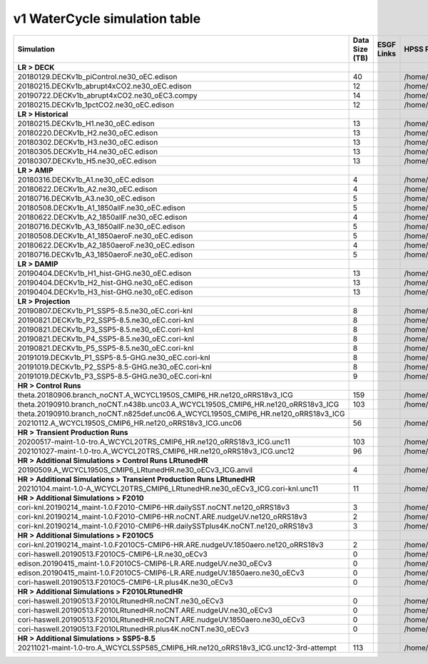 **********************************
v1 WaterCycle simulation table
**********************************

+---------------------------------------------------------------------------------------+-----------------+------------------------------------------------------------------------------------------------------------------------------------------------------------------------------------------------------------------------------------------------------------------------------------------------------------------------------------------------------------------------------------------------------------------+------------------------------------------------------------------------------------------------------------------------------------+
| Simulation                                                                            | Data Size (TB)  | ESGF Links                                                                                                                                                                                                                                                                                                                                                                                                       | HPSS Path                                                                                                                          |
+=======================================================================================+=================+==================================================================================================================================================================================================================================================================================================================================================================================================================+====================================================================================================================================+
| **LR > DECK**                                                                         |                 |                                                                                                                                                                                                                                                                                                                                                                                                                  |                                                                                                                                    |
+---------------------------------------------------------------------------------------+-----------------+------------------------------------------------------------------------------------------------------------------------------------------------------------------------------------------------------------------------------------------------------------------------------------------------------------------------------------------------------------------------------------------------------------------+------------------------------------------------------------------------------------------------------------------------------------+
| 20180129.DECKv1b_piControl.ne30_oEC.edison                                            | 40              |                                                                                                                                                                                                                                                                                                                                                                                                                  | /home/projects/e3sm/www/WaterCycle/E3SMv1/LR/20180129.DECKv1b_piControl.ne30_oEC.edison                                            |
+---------------------------------------------------------------------------------------+-----------------+------------------------------------------------------------------------------------------------------------------------------------------------------------------------------------------------------------------------------------------------------------------------------------------------------------------------------------------------------------------------------------------------------------------+------------------------------------------------------------------------------------------------------------------------------------+
| 20180215.DECKv1b_abrupt4xCO2.ne30_oEC.edison                                          | 12              |                                                                                                                                                                                                                                                                                                                                                                                                                  | /home/projects/e3sm/www/WaterCycle/E3SMv1/LR/20180215.DECKv1b_abrupt4xCO2.ne30_oEC.edison                                          |
+---------------------------------------------------------------------------------------+-----------------+------------------------------------------------------------------------------------------------------------------------------------------------------------------------------------------------------------------------------------------------------------------------------------------------------------------------------------------------------------------------------------------------------------------+------------------------------------------------------------------------------------------------------------------------------------+
| 20190722.DECKv1b_abrupt4xCO2.ne30_oEC3.compy                                          | 14              |                                                                                                                                                                                                                                                                                                                                                                                                                  | /home/projects/e3sm/www/WaterCycle/E3SMv1/LR/20190722.DECKv1b_abrupt4xCO2.ne30_oEC3.compy                                          |
+---------------------------------------------------------------------------------------+-----------------+------------------------------------------------------------------------------------------------------------------------------------------------------------------------------------------------------------------------------------------------------------------------------------------------------------------------------------------------------------------------------------------------------------------+------------------------------------------------------------------------------------------------------------------------------------+
| 20180215.DECKv1b_1pctCO2.ne30_oEC.edison                                              | 12              |                                                                                                                                                                                                                                                                                                                                                                                                                  | /home/projects/e3sm/www/WaterCycle/E3SMv1/LR/20180215.DECKv1b_1pctCO2.ne30_oEC.edison                                              |
+---------------------------------------------------------------------------------------+-----------------+------------------------------------------------------------------------------------------------------------------------------------------------------------------------------------------------------------------------------------------------------------------------------------------------------------------------------------------------------------------------------------------------------------------+------------------------------------------------------------------------------------------------------------------------------------+
| **LR > Historical**                                                                   |                 |                                                                                                                                                                                                                                                                                                                                                                                                                  |                                                                                                                                    |
+---------------------------------------------------------------------------------------+-----------------+------------------------------------------------------------------------------------------------------------------------------------------------------------------------------------------------------------------------------------------------------------------------------------------------------------------------------------------------------------------------------------------------------------------+------------------------------------------------------------------------------------------------------------------------------------+
| 20180215.DECKv1b_H1.ne30_oEC.edison                                                   | 13              |                                                                                                                                                                                                                                                                                                                                                                                                                  | /home/projects/e3sm/www/WaterCycle/E3SMv1/LR/20180215.DECKv1b_H1.ne30_oEC.edison                                                   |
+---------------------------------------------------------------------------------------+-----------------+------------------------------------------------------------------------------------------------------------------------------------------------------------------------------------------------------------------------------------------------------------------------------------------------------------------------------------------------------------------------------------------------------------------+------------------------------------------------------------------------------------------------------------------------------------+
| 20180220.DECKv1b_H2.ne30_oEC.edison                                                   | 13              |                                                                                                                                                                                                                                                                                                                                                                                                                  | /home/projects/e3sm/www/WaterCycle/E3SMv1/LR/20180220.DECKv1b_H2.ne30_oEC.edison                                                   |
+---------------------------------------------------------------------------------------+-----------------+------------------------------------------------------------------------------------------------------------------------------------------------------------------------------------------------------------------------------------------------------------------------------------------------------------------------------------------------------------------------------------------------------------------+------------------------------------------------------------------------------------------------------------------------------------+
| 20180302.DECKv1b_H3.ne30_oEC.edison                                                   | 13              |                                                                                                                                                                                                                                                                                                                                                                                                                  | /home/projects/e3sm/www/WaterCycle/E3SMv1/LR/20180302.DECKv1b_H3.ne30_oEC.edison                                                   |
+---------------------------------------------------------------------------------------+-----------------+------------------------------------------------------------------------------------------------------------------------------------------------------------------------------------------------------------------------------------------------------------------------------------------------------------------------------------------------------------------------------------------------------------------+------------------------------------------------------------------------------------------------------------------------------------+
| 20180305.DECKv1b_H4.ne30_oEC.edison                                                   | 13              |                                                                                                                                                                                                                                                                                                                                                                                                                  | /home/projects/e3sm/www/WaterCycle/E3SMv1/LR/20180305.DECKv1b_H4.ne30_oEC.edison                                                   |
+---------------------------------------------------------------------------------------+-----------------+------------------------------------------------------------------------------------------------------------------------------------------------------------------------------------------------------------------------------------------------------------------------------------------------------------------------------------------------------------------------------------------------------------------+------------------------------------------------------------------------------------------------------------------------------------+
| 20180307.DECKv1b_H5.ne30_oEC.edison                                                   | 13              |                                                                                                                                                                                                                                                                                                                                                                                                                  | /home/projects/e3sm/www/WaterCycle/E3SMv1/LR/20180307.DECKv1b_H5.ne30_oEC.edison                                                   |
+---------------------------------------------------------------------------------------+-----------------+------------------------------------------------------------------------------------------------------------------------------------------------------------------------------------------------------------------------------------------------------------------------------------------------------------------------------------------------------------------------------------------------------------------+------------------------------------------------------------------------------------------------------------------------------------+
| **LR > AMIP**                                                                         |                 |                                                                                                                                                                                                                                                                                                                                                                                                                  |                                                                                                                                    |
+---------------------------------------------------------------------------------------+-----------------+------------------------------------------------------------------------------------------------------------------------------------------------------------------------------------------------------------------------------------------------------------------------------------------------------------------------------------------------------------------------------------------------------------------+------------------------------------------------------------------------------------------------------------------------------------+
| 20180316.DECKv1b_A1.ne30_oEC.edison                                                   | 4               |                                                                                                                                                                                                                                                                                                                                                                                                                  | /home/projects/e3sm/www/WaterCycle/E3SMv1/LR/20180316.DECKv1b_A1.ne30_oEC.edison                                                   |
+---------------------------------------------------------------------------------------+-----------------+------------------------------------------------------------------------------------------------------------------------------------------------------------------------------------------------------------------------------------------------------------------------------------------------------------------------------------------------------------------------------------------------------------------+------------------------------------------------------------------------------------------------------------------------------------+
| 20180622.DECKv1b_A2.ne30_oEC.edison                                                   | 4               |                                                                                                                                                                                                                                                                                                                                                                                                                  | /home/projects/e3sm/www/WaterCycle/E3SMv1/LR/20180622.DECKv1b_A2.ne30_oEC.edison                                                   |
+---------------------------------------------------------------------------------------+-----------------+------------------------------------------------------------------------------------------------------------------------------------------------------------------------------------------------------------------------------------------------------------------------------------------------------------------------------------------------------------------------------------------------------------------+------------------------------------------------------------------------------------------------------------------------------------+
| 20180716.DECKv1b_A3.ne30_oEC.edison                                                   | 5               |                                                                                                                                                                                                                                                                                                                                                                                                                  | /home/projects/e3sm/www/WaterCycle/E3SMv1/LR/20180716.DECKv1b_A3.ne30_oEC.edison                                                   |
+---------------------------------------------------------------------------------------+-----------------+------------------------------------------------------------------------------------------------------------------------------------------------------------------------------------------------------------------------------------------------------------------------------------------------------------------------------------------------------------------------------------------------------------------+------------------------------------------------------------------------------------------------------------------------------------+
| 20180508.DECKv1b_A1_1850allF.ne30_oEC.edison                                          | 5               |                                                                                                                                                                                                                                                                                                                                                                                                                  | /home/projects/e3sm/www/WaterCycle/E3SMv1/LR/20180508.DECKv1b_A1_1850allF.ne30_oEC.edison                                          |
+---------------------------------------------------------------------------------------+-----------------+------------------------------------------------------------------------------------------------------------------------------------------------------------------------------------------------------------------------------------------------------------------------------------------------------------------------------------------------------------------------------------------------------------------+------------------------------------------------------------------------------------------------------------------------------------+
| 20180622.DECKv1b_A2_1850allF.ne30_oEC.edison                                          | 4               |                                                                                                                                                                                                                                                                                                                                                                                                                  | /home/projects/e3sm/www/WaterCycle/E3SMv1/LR/20180622.DECKv1b_A2_1850allF.ne30_oEC.edison                                          |
+---------------------------------------------------------------------------------------+-----------------+------------------------------------------------------------------------------------------------------------------------------------------------------------------------------------------------------------------------------------------------------------------------------------------------------------------------------------------------------------------------------------------------------------------+------------------------------------------------------------------------------------------------------------------------------------+
| 20180716.DECKv1b_A3_1850allF.ne30_oEC.edison                                          | 5               |                                                                                                                                                                                                                                                                                                                                                                                                                  | /home/projects/e3sm/www/WaterCycle/E3SMv1/LR/20180716.DECKv1b_A3_1850allF.ne30_oEC.edison                                          |
+---------------------------------------------------------------------------------------+-----------------+------------------------------------------------------------------------------------------------------------------------------------------------------------------------------------------------------------------------------------------------------------------------------------------------------------------------------------------------------------------------------------------------------------------+------------------------------------------------------------------------------------------------------------------------------------+
| 20180508.DECKv1b_A1_1850aeroF.ne30_oEC.edison                                         | 5               |                                                                                                                                                                                                                                                                                                                                                                                                                  | /home/projects/e3sm/www/WaterCycle/E3SMv1/LR/20180508.DECKv1b_A1_1850aeroF.ne30_oEC.edison                                         |
+---------------------------------------------------------------------------------------+-----------------+------------------------------------------------------------------------------------------------------------------------------------------------------------------------------------------------------------------------------------------------------------------------------------------------------------------------------------------------------------------------------------------------------------------+------------------------------------------------------------------------------------------------------------------------------------+
| 20180622.DECKv1b_A2_1850aeroF.ne30_oEC.edison                                         | 4               |                                                                                                                                                                                                                                                                                                                                                                                                                  | /home/projects/e3sm/www/WaterCycle/E3SMv1/LR/20180622.DECKv1b_A2_1850aeroF.ne30_oEC.edison                                         |
+---------------------------------------------------------------------------------------+-----------------+------------------------------------------------------------------------------------------------------------------------------------------------------------------------------------------------------------------------------------------------------------------------------------------------------------------------------------------------------------------------------------------------------------------+------------------------------------------------------------------------------------------------------------------------------------+
| 20180716.DECKv1b_A3_1850aeroF.ne30_oEC.edison                                         | 5               |                                                                                                                                                                                                                                                                                                                                                                                                                  | /home/projects/e3sm/www/WaterCycle/E3SMv1/LR/20180716.DECKv1b_A3_1850aeroF.ne30_oEC.edison                                         |
+---------------------------------------------------------------------------------------+-----------------+------------------------------------------------------------------------------------------------------------------------------------------------------------------------------------------------------------------------------------------------------------------------------------------------------------------------------------------------------------------------------------------------------------------+------------------------------------------------------------------------------------------------------------------------------------+
| **LR > DAMIP**                                                                        |                 |                                                                                                                                                                                                                                                                                                                                                                                                                  |                                                                                                                                    |
+---------------------------------------------------------------------------------------+-----------------+------------------------------------------------------------------------------------------------------------------------------------------------------------------------------------------------------------------------------------------------------------------------------------------------------------------------------------------------------------------------------------------------------------------+------------------------------------------------------------------------------------------------------------------------------------+
| 20190404.DECKv1b_H1_hist-GHG.ne30_oEC.edison                                          | 13              |                                                                                                                                                                                                                                                                                                                                                                                                                  | /home/projects/e3sm/www/WaterCycle/E3SMv1/LR/20190404.DECKv1b_H1_hist-GHG.ne30_oEC.edison                                          |
+---------------------------------------------------------------------------------------+-----------------+------------------------------------------------------------------------------------------------------------------------------------------------------------------------------------------------------------------------------------------------------------------------------------------------------------------------------------------------------------------------------------------------------------------+------------------------------------------------------------------------------------------------------------------------------------+
| 20190404.DECKv1b_H2_hist-GHG.ne30_oEC.edison                                          | 13              |                                                                                                                                                                                                                                                                                                                                                                                                                  | /home/projects/e3sm/www/WaterCycle/E3SMv1/LR/20190404.DECKv1b_H2_hist-GHG.ne30_oEC.edison                                          |
+---------------------------------------------------------------------------------------+-----------------+------------------------------------------------------------------------------------------------------------------------------------------------------------------------------------------------------------------------------------------------------------------------------------------------------------------------------------------------------------------------------------------------------------------+------------------------------------------------------------------------------------------------------------------------------------+
| 20190404.DECKv1b_H3_hist-GHG.ne30_oEC.edison                                          | 13              |                                                                                                                                                                                                                                                                                                                                                                                                                  | /home/projects/e3sm/www/WaterCycle/E3SMv1/LR/20190404.DECKv1b_H3_hist-GHG.ne30_oEC.edison                                          |
+---------------------------------------------------------------------------------------+-----------------+------------------------------------------------------------------------------------------------------------------------------------------------------------------------------------------------------------------------------------------------------------------------------------------------------------------------------------------------------------------------------------------------------------------+------------------------------------------------------------------------------------------------------------------------------------+
| **LR > Projection**                                                                   |                 |                                                                                                                                                                                                                                                                                                                                                                                                                  |                                                                                                                                    |
+---------------------------------------------------------------------------------------+-----------------+------------------------------------------------------------------------------------------------------------------------------------------------------------------------------------------------------------------------------------------------------------------------------------------------------------------------------------------------------------------------------------------------------------------+------------------------------------------------------------------------------------------------------------------------------------+
| 20190807.DECKv1b_P1_SSP5-8.5.ne30_oEC.cori-knl                                        | 8               |                                                                                                                                                                                                                                                                                                                                                                                                                  | /home/projects/e3sm/www/WaterCycle/E3SMv1/LR/20190807.DECKv1b_P1_SSP5-8.5.ne30_oEC.cori-knl                                        |
+---------------------------------------------------------------------------------------+-----------------+------------------------------------------------------------------------------------------------------------------------------------------------------------------------------------------------------------------------------------------------------------------------------------------------------------------------------------------------------------------------------------------------------------------+------------------------------------------------------------------------------------------------------------------------------------+
| 20190821.DECKv1b_P2_SSP5-8.5.ne30_oEC.cori-knl                                        | 8               |                                                                                                                                                                                                                                                                                                                                                                                                                  | /home/projects/e3sm/www/WaterCycle/E3SMv1/LR/20190821.DECKv1b_P2_SSP5-8.5.ne30_oEC.cori-knl                                        |
+---------------------------------------------------------------------------------------+-----------------+------------------------------------------------------------------------------------------------------------------------------------------------------------------------------------------------------------------------------------------------------------------------------------------------------------------------------------------------------------------------------------------------------------------+------------------------------------------------------------------------------------------------------------------------------------+
| 20190821.DECKv1b_P3_SSP5-8.5.ne30_oEC.cori-knl                                        | 8               |                                                                                                                                                                                                                                                                                                                                                                                                                  | /home/projects/e3sm/www/WaterCycle/E3SMv1/LR/20190821.DECKv1b_P3_SSP5-8.5.ne30_oEC.cori-knl                                        |
+---------------------------------------------------------------------------------------+-----------------+------------------------------------------------------------------------------------------------------------------------------------------------------------------------------------------------------------------------------------------------------------------------------------------------------------------------------------------------------------------------------------------------------------------+------------------------------------------------------------------------------------------------------------------------------------+
| 20190821.DECKv1b_P4_SSP5-8.5.ne30_oEC.cori-knl                                        | 8               |                                                                                                                                                                                                                                                                                                                                                                                                                  | /home/projects/e3sm/www/WaterCycle/E3SMv1/LR/20190821.DECKv1b_P4_SSP5-8.5.ne30_oEC.cori-knl                                        |
+---------------------------------------------------------------------------------------+-----------------+------------------------------------------------------------------------------------------------------------------------------------------------------------------------------------------------------------------------------------------------------------------------------------------------------------------------------------------------------------------------------------------------------------------+------------------------------------------------------------------------------------------------------------------------------------+
| 20190821.DECKv1b_P5_SSP5-8.5.ne30_oEC.cori-knl                                        | 8               |                                                                                                                                                                                                                                                                                                                                                                                                                  | /home/projects/e3sm/www/WaterCycle/E3SMv1/LR/20190821.DECKv1b_P5_SSP5-8.5.ne30_oEC.cori-knl                                        |
+---------------------------------------------------------------------------------------+-----------------+------------------------------------------------------------------------------------------------------------------------------------------------------------------------------------------------------------------------------------------------------------------------------------------------------------------------------------------------------------------------------------------------------------------+------------------------------------------------------------------------------------------------------------------------------------+
| 20191019.DECKv1b_P1_SSP5-8.5-GHG.ne30_oEC.cori-knl                                    | 8               |                                                                                                                                                                                                                                                                                                                                                                                                                  | /home/projects/e3sm/www/WaterCycle/E3SMv1/LR/20191019.DECKv1b_P1_SSP5-8.5-GHG.ne30_oEC.cori-knl                                    |
+---------------------------------------------------------------------------------------+-----------------+------------------------------------------------------------------------------------------------------------------------------------------------------------------------------------------------------------------------------------------------------------------------------------------------------------------------------------------------------------------------------------------------------------------+------------------------------------------------------------------------------------------------------------------------------------+
| 20191019.DECKv1b_P2_SSP5-8.5-GHG.ne30_oEC.cori-knl                                    | 8               |                                                                                                                                                                                                                                                                                                                                                                                                                  | /home/projects/e3sm/www/WaterCycle/E3SMv1/LR/20191019.DECKv1b_P2_SSP5-8.5-GHG.ne30_oEC.cori-knl                                    |
+---------------------------------------------------------------------------------------+-----------------+------------------------------------------------------------------------------------------------------------------------------------------------------------------------------------------------------------------------------------------------------------------------------------------------------------------------------------------------------------------------------------------------------------------+------------------------------------------------------------------------------------------------------------------------------------+
| 20191019.DECKv1b_P3_SSP5-8.5-GHG.ne30_oEC.cori-knl                                    | 9               |                                                                                                                                                                                                                                                                                                                                                                                                                  | /home/projects/e3sm/www/WaterCycle/E3SMv1/LR/20191019.DECKv1b_P3_SSP5-8.5-GHG.ne30_oEC.cori-knl                                    |
+---------------------------------------------------------------------------------------+-----------------+------------------------------------------------------------------------------------------------------------------------------------------------------------------------------------------------------------------------------------------------------------------------------------------------------------------------------------------------------------------------------------------------------------------+------------------------------------------------------------------------------------------------------------------------------------+
| **HR > Control Runs**                                                                 |                 |                                                                                                                                                                                                                                                                                                                                                                                                                  |                                                                                                                                    |
+---------------------------------------------------------------------------------------+-----------------+------------------------------------------------------------------------------------------------------------------------------------------------------------------------------------------------------------------------------------------------------------------------------------------------------------------------------------------------------------------------------------------------------------------+------------------------------------------------------------------------------------------------------------------------------------+
| theta.20180906.branch_noCNT.A_WCYCL1950S_CMIP6_HR.ne120_oRRS18v3_ICG                  | 159             |                                                                                                                                                                                                                                                                                                                                                                                                                  | /home/projects/e3sm/www/WaterCycle/E3SMv1/HR/theta.20180906.branch_noCNT.A_WCYCL1950S_CMIP6_HR.ne120_oRRS18v3_ICG                  |
+---------------------------------------------------------------------------------------+-----------------+------------------------------------------------------------------------------------------------------------------------------------------------------------------------------------------------------------------------------------------------------------------------------------------------------------------------------------------------------------------------------------------------------------------+------------------------------------------------------------------------------------------------------------------------------------+
| theta.20190910.branch_noCNT.n438b.unc03.A_WCYCL1950S_CMIP6_HR.ne120_oRRS18v3_ICG      | 103             |                                                                                                                                                                                                                                                                                                                                                                                                                  | /home/projects/e3sm/www/WaterCycle/E3SMv1/HR/theta.20190910.branch_noCNT.n438b.unc03.A_WCYCL1950S_CMIP6_HR.ne120_oRRS18v3_ICG      |
+---------------------------------------------------------------------------------------+-----------------+------------------------------------------------------------------------------------------------------------------------------------------------------------------------------------------------------------------------------------------------------------------------------------------------------------------------------------------------------------------------------------------------------------------+------------------------------------------------------------------------------------------------------------------------------------+
| theta.20190910.branch_noCNT.n825def.unc06.A_WCYCL1950S_CMIP6_HR.ne120_oRRS18v3_ICG    |                 |                                                                                                                                                                                                                                                                                                                                                                                                                  |                                                                                                                                    |
+---------------------------------------------------------------------------------------+-----------------+------------------------------------------------------------------------------------------------------------------------------------------------------------------------------------------------------------------------------------------------------------------------------------------------------------------------------------------------------------------------------------------------------------------+------------------------------------------------------------------------------------------------------------------------------------+
| 20210112.A_WCYCL1950S_CMIP6_HR.ne120_oRRS18v3_ICG.unc06                               | 56              |                                                                                                                                                                                                                                                                                                                                                                                                                  | /home/projects/e3sm/www/WaterCycle/E3SMv1/HR/20210112.A_WCYCL1950S_CMIP6_HR.ne120_oRRS18v3_ICG.unc06                               |
+---------------------------------------------------------------------------------------+-----------------+------------------------------------------------------------------------------------------------------------------------------------------------------------------------------------------------------------------------------------------------------------------------------------------------------------------------------------------------------------------------------------------------------------------+------------------------------------------------------------------------------------------------------------------------------------+
| **HR > Transient Production Runs**                                                    |                 |                                                                                                                                                                                                                                                                                                                                                                                                                  |                                                                                                                                    |
+---------------------------------------------------------------------------------------+-----------------+------------------------------------------------------------------------------------------------------------------------------------------------------------------------------------------------------------------------------------------------------------------------------------------------------------------------------------------------------------------------------------------------------------------+------------------------------------------------------------------------------------------------------------------------------------+
| 20200517-maint-1.0-tro.A_WCYCL20TRS_CMIP6_HR.ne120_oRRS18v3_ICG.unc11                 | 103             |                                                                                                                                                                                                                                                                                                                                                                                                                  | /home/projects/e3sm/www/WaterCycle/E3SMv1/HR/20200517-maint-1.0-tro.A_WCYCL20TRS_CMIP6_HR.ne120_oRRS18v3_ICG.unc11                 |
+---------------------------------------------------------------------------------------+-----------------+------------------------------------------------------------------------------------------------------------------------------------------------------------------------------------------------------------------------------------------------------------------------------------------------------------------------------------------------------------------------------------------------------------------+------------------------------------------------------------------------------------------------------------------------------------+
| 202101027-maint-1.0-tro.A_WCYCL20TRS_CMIP6_HR.ne120_oRRS18v3_ICG.unc12                | 96              |                                                                                                                                                                                                                                                                                                                                                                                                                  | /home/projects/e3sm/www/WaterCycle/E3SMv1/HR/202101027-maint-1.0-tro.A_WCYCL20TRS_CMIP6_HR.ne120_oRRS18v3_ICG.unc12                |
+---------------------------------------------------------------------------------------+-----------------+------------------------------------------------------------------------------------------------------------------------------------------------------------------------------------------------------------------------------------------------------------------------------------------------------------------------------------------------------------------------------------------------------------------+------------------------------------------------------------------------------------------------------------------------------------+
| **HR > Additional Simulations > Control Runs LRtunedHR**                              |                 |                                                                                                                                                                                                                                                                                                                                                                                                                  |                                                                                                                                    |
+---------------------------------------------------------------------------------------+-----------------+------------------------------------------------------------------------------------------------------------------------------------------------------------------------------------------------------------------------------------------------------------------------------------------------------------------------------------------------------------------------------------------------------------------+------------------------------------------------------------------------------------------------------------------------------------+
| 20190509.A_WCYCL1950S_CMIP6_LRtunedHR.ne30_oECv3_ICG.anvil                            | 4               |                                                                                                                                                                                                                                                                                                                                                                                                                  | /home/projects/e3sm/www/WaterCycle/E3SMv1/HR/20190509.A_WCYCL1950S_CMIP6_LRtunedHR.ne30_oECv3_ICG.anvil                            |
+---------------------------------------------------------------------------------------+-----------------+------------------------------------------------------------------------------------------------------------------------------------------------------------------------------------------------------------------------------------------------------------------------------------------------------------------------------------------------------------------------------------------------------------------+------------------------------------------------------------------------------------------------------------------------------------+
| **HR > Additional Simulations > Transient Production Runs LRtunedHR**                 |                 |                                                                                                                                                                                                                                                                                                                                                                                                                  |                                                                                                                                    |
+---------------------------------------------------------------------------------------+-----------------+------------------------------------------------------------------------------------------------------------------------------------------------------------------------------------------------------------------------------------------------------------------------------------------------------------------------------------------------------------------------------------------------------------------+------------------------------------------------------------------------------------------------------------------------------------+
| 20210104.maint-1.0-A_WCYCL20TRS_CMIP6_LRtunedHR.ne30_oECv3_ICG.cori-knl.unc11         | 11              |                                                                                                                                                                                                                                                                                                                                                                                                                  | /home/projects/e3sm/www/WaterCycle/E3SMv1/HR/20210104.maint-1.0-A_WCYCL20TRS_CMIP6_LRtunedHR.ne30_oECv3_ICG.cori-knl.unc11         |
+---------------------------------------------------------------------------------------+-----------------+------------------------------------------------------------------------------------------------------------------------------------------------------------------------------------------------------------------------------------------------------------------------------------------------------------------------------------------------------------------------------------------------------------------+------------------------------------------------------------------------------------------------------------------------------------+
| **HR > Additional Simulations > F2010**                                               |                 |                                                                                                                                                                                                                                                                                                                                                                                                                  |                                                                                                                                    |
+---------------------------------------------------------------------------------------+-----------------+------------------------------------------------------------------------------------------------------------------------------------------------------------------------------------------------------------------------------------------------------------------------------------------------------------------------------------------------------------------------------------------------------------------+------------------------------------------------------------------------------------------------------------------------------------+
| cori-knl.20190214_maint-1.0.F2010-CMIP6-HR.dailySST.noCNT.ne120_oRRS18v3              | 3               |                                                                                                                                                                                                                                                                                                                                                                                                                  | /home/projects/e3sm/www/WaterCycle/E3SMv1/HR/cori-knl.20190214_maint-1.0.F2010-CMIP6-HR.dailySST.noCNT.ne120_oRRS18v3              |
+---------------------------------------------------------------------------------------+-----------------+------------------------------------------------------------------------------------------------------------------------------------------------------------------------------------------------------------------------------------------------------------------------------------------------------------------------------------------------------------------------------------------------------------------+------------------------------------------------------------------------------------------------------------------------------------+
| cori-knl.20190214_maint-1.0.F2010-CMIP6-HR.noCNT.ARE.nudgeUV.ne120_oRRS18v3           | 2               |                                                                                                                                                                                                                                                                                                                                                                                                                  | /home/projects/e3sm/www/WaterCycle/E3SMv1/HR/cori-knl.20190214_maint-1.0.F2010-CMIP6-HR.noCNT.ARE.nudgeUV.ne120_oRRS18v3           |
+---------------------------------------------------------------------------------------+-----------------+------------------------------------------------------------------------------------------------------------------------------------------------------------------------------------------------------------------------------------------------------------------------------------------------------------------------------------------------------------------------------------------------------------------+------------------------------------------------------------------------------------------------------------------------------------+
| cori-knl.20190214_maint-1.0.F2010-CMIP6-HR.dailySSTplus4K.noCNT.ne120_oRRS18v3        | 3               |                                                                                                                                                                                                                                                                                                                                                                                                                  | /home/projects/e3sm/www/WaterCycle/E3SMv1/HR/cori-knl.20190214_maint-1.0.F2010-CMIP6-HR.dailySSTplus4K.noCNT.ne120_oRRS18v3        |
+---------------------------------------------------------------------------------------+-----------------+------------------------------------------------------------------------------------------------------------------------------------------------------------------------------------------------------------------------------------------------------------------------------------------------------------------------------------------------------------------------------------------------------------------+------------------------------------------------------------------------------------------------------------------------------------+
| **HR > Additional Simulations > F2010C5**                                             |                 |                                                                                                                                                                                                                                                                                                                                                                                                                  |                                                                                                                                    |
+---------------------------------------------------------------------------------------+-----------------+------------------------------------------------------------------------------------------------------------------------------------------------------------------------------------------------------------------------------------------------------------------------------------------------------------------------------------------------------------------------------------------------------------------+------------------------------------------------------------------------------------------------------------------------------------+
| cori-knl.20190214_maint-1.0.F2010C5-CMIP6-HR.ARE.nudgeUV.1850aero.ne120_oRRS18v3      | 2               |                                                                                                                                                                                                                                                                                                                                                                                                                  | /home/projects/e3sm/www/WaterCycle/E3SMv1/HR/cori-knl.20190214_maint-1.0.F2010C5-CMIP6-HR.ARE.nudgeUV.1850aero.ne120_oRRS18v3      |
+---------------------------------------------------------------------------------------+-----------------+------------------------------------------------------------------------------------------------------------------------------------------------------------------------------------------------------------------------------------------------------------------------------------------------------------------------------------------------------------------------------------------------------------------+------------------------------------------------------------------------------------------------------------------------------------+
| cori-haswell.20190513.F2010C5-CMIP6-LR.ne30_oECv3                                     | 0               |                                                                                                                                                                                                                                                                                                                                                                                                                  | /home/projects/e3sm/www/WaterCycle/E3SMv1/HR/cori-haswell.20190513.F2010C5-CMIP6-LR.ne30_oECv3                                     |
+---------------------------------------------------------------------------------------+-----------------+------------------------------------------------------------------------------------------------------------------------------------------------------------------------------------------------------------------------------------------------------------------------------------------------------------------------------------------------------------------------------------------------------------------+------------------------------------------------------------------------------------------------------------------------------------+
| edison.20190415_maint-1.0.F2010C5-CMIP6-LR.ARE.nudgeUV.ne30_oECv3                     | 0               |                                                                                                                                                                                                                                                                                                                                                                                                                  | /home/projects/e3sm/www/WaterCycle/E3SMv1/HR/edison.20190415_maint-1.0.F2010C5-CMIP6-LR.ARE.nudgeUV.ne30_oECv3                     |
+---------------------------------------------------------------------------------------+-----------------+------------------------------------------------------------------------------------------------------------------------------------------------------------------------------------------------------------------------------------------------------------------------------------------------------------------------------------------------------------------------------------------------------------------+------------------------------------------------------------------------------------------------------------------------------------+
| edison.20190415_maint-1.0.F2010C5-CMIP6-LR.ARE.nudgeUV.1850aero.ne30_oECv3            | 0               |                                                                                                                                                                                                                                                                                                                                                                                                                  | /home/projects/e3sm/www/WaterCycle/E3SMv1/HR/edison.20190415_maint-1.0.F2010C5-CMIP6-LR.ARE.nudgeUV.1850aero.ne30_oECv3            |
+---------------------------------------------------------------------------------------+-----------------+------------------------------------------------------------------------------------------------------------------------------------------------------------------------------------------------------------------------------------------------------------------------------------------------------------------------------------------------------------------------------------------------------------------+------------------------------------------------------------------------------------------------------------------------------------+
| cori-haswell.20190513.F2010C5-CMIP6-LR.plus4K.ne30_oECv3                              | 0               |                                                                                                                                                                                                                                                                                                                                                                                                                  | /home/projects/e3sm/www/WaterCycle/E3SMv1/HR/cori-haswell.20190513.F2010C5-CMIP6-LR.plus4K.ne30_oECv3                              |
+---------------------------------------------------------------------------------------+-----------------+------------------------------------------------------------------------------------------------------------------------------------------------------------------------------------------------------------------------------------------------------------------------------------------------------------------------------------------------------------------------------------------------------------------+------------------------------------------------------------------------------------------------------------------------------------+
| **HR > Additional Simulations > F2010LRtunedHR**                                      |                 |                                                                                                                                                                                                                                                                                                                                                                                                                  |                                                                                                                                    |
+---------------------------------------------------------------------------------------+-----------------+------------------------------------------------------------------------------------------------------------------------------------------------------------------------------------------------------------------------------------------------------------------------------------------------------------------------------------------------------------------------------------------------------------------+------------------------------------------------------------------------------------------------------------------------------------+
| cori-haswell.20190513.F2010LRtunedHR.noCNT.ne30_oECv3                                 | 0               |                                                                                                                                                                                                                                                                                                                                                                                                                  | /home/projects/e3sm/www/WaterCycle/E3SMv1/HR/cori-haswell.20190513.F2010LRtunedHR.noCNT.ne30_oECv3                                 |
+---------------------------------------------------------------------------------------+-----------------+------------------------------------------------------------------------------------------------------------------------------------------------------------------------------------------------------------------------------------------------------------------------------------------------------------------------------------------------------------------------------------------------------------------+------------------------------------------------------------------------------------------------------------------------------------+
| cori-haswell.20190513.F2010LRtunedHR.noCNT.ARE.nudgeUV.ne30_oECv3                     | 0               |                                                                                                                                                                                                                                                                                                                                                                                                                  | /home/projects/e3sm/www/WaterCycle/E3SMv1/HR/cori-haswell.20190513.F2010LRtunedHR.noCNT.ARE.nudgeUV.ne30_oECv3                     |
+---------------------------------------------------------------------------------------+-----------------+------------------------------------------------------------------------------------------------------------------------------------------------------------------------------------------------------------------------------------------------------------------------------------------------------------------------------------------------------------------------------------------------------------------+------------------------------------------------------------------------------------------------------------------------------------+
| cori-haswell.20190513.F2010LRtunedHR.noCNT.ARE.nudgeUV.1850aero.ne30_oECv3            | 0               |                                                                                                                                                                                                                                                                                                                                                                                                                  | /home/projects/e3sm/www/WaterCycle/E3SMv1/HR/cori-haswell.20190513.F2010LRtunedHR.noCNT.ARE.nudgeUV.1850aero.ne30_oECv3            |
+---------------------------------------------------------------------------------------+-----------------+------------------------------------------------------------------------------------------------------------------------------------------------------------------------------------------------------------------------------------------------------------------------------------------------------------------------------------------------------------------------------------------------------------------+------------------------------------------------------------------------------------------------------------------------------------+
| cori-haswell.20190513.F2010LRtunedHR.plus4K.noCNT.ne30_oECv3                          | 0               |                                                                                                                                                                                                                                                                                                                                                                                                                  | /home/projects/e3sm/www/WaterCycle/E3SMv1/HR/cori-haswell.20190513.F2010LRtunedHR.plus4K.noCNT.ne30_oECv3                          |
+---------------------------------------------------------------------------------------+-----------------+------------------------------------------------------------------------------------------------------------------------------------------------------------------------------------------------------------------------------------------------------------------------------------------------------------------------------------------------------------------------------------------------------------------+------------------------------------------------------------------------------------------------------------------------------------+
| **HR > Additional Simulations > SSP5-8.5**                                            |                 |                                                                                                                                                                                                                                                                                                                                                                                                                  |                                                                                                                                    |
+---------------------------------------------------------------------------------------+-----------------+------------------------------------------------------------------------------------------------------------------------------------------------------------------------------------------------------------------------------------------------------------------------------------------------------------------------------------------------------------------------------------------------------------------+------------------------------------------------------------------------------------------------------------------------------------+
| 20211021-maint-1.0-tro.A_WCYCLSSP585_CMIP6_HR.ne120_oRRS18v3_ICG.unc12-3rd-attempt    | 113             |                                                                                                                                                                                                                                                                                                                                                                                                                  | /home/projects/e3sm/www/WaterCycle/E3SMv1/HR/20211021-maint-1.0-tro.A_WCYCLSSP585_CMIP6_HR.ne120_oRRS18v3_ICG.unc12-3rd-attempt    |
+---------------------------------------------------------------------------------------+-----------------+------------------------------------------------------------------------------------------------------------------------------------------------------------------------------------------------------------------------------------------------------------------------------------------------------------------------------------------------------------------------------------------------------------------+------------------------------------------------------------------------------------------------------------------------------------+
